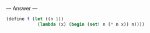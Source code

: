 
--- Answer ---

#+BEGIN_SRC scheme
(define f (let ((n 1))
            (lambda (x) (begin (set! n (* n x)) n))))
#+END_SRC
